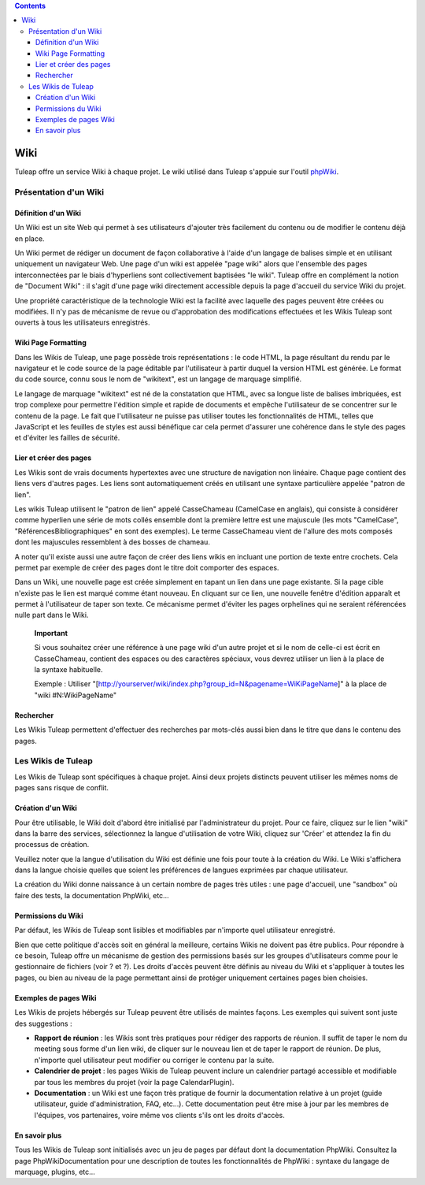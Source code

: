.. contents::
   :depth: 3
..

Wiki
====

Tuleap offre un service Wiki à chaque projet. Le wiki
utilisé dans Tuleap s'appuie sur l'outil
`phpWiki <http://phpwiki.sourceforge.net>`__.

Présentation d'un Wiki
-----------------------

Définition d'un Wiki
`````````````````````

Un Wiki est un site Web qui permet à ses utilisateurs d'ajouter très
facilement du contenu ou de modifier le contenu déjà en place.

Un Wiki permet de rédiger un document de façon collaborative à l'aide
d'un langage de balises simple et en utilisant uniquement un navigateur
Web. Une page d'un wiki est appelée "page wiki" alors que l'ensemble des
pages interconnectées par le biais d'hyperliens sont collectivement
baptisées "le wiki". Tuleap offre en complément la notion de
"Document Wiki" : il s'agit d'une page wiki directement accessible
depuis la page d'accueil du service Wiki du projet.

Une propriété caractéristique de la technologie Wiki est la facilité
avec laquelle des pages peuvent être créées ou modifiées. Il n'y pas de
mécanisme de revue ou d'approbation des modifications effectuées et les
Wikis Tuleap sont ouverts à tous les utilisateurs
enregistrés.

Wiki Page Formatting
`````````````````````

Dans les Wikis de Tuleap, une page possède trois
représentations : le code HTML, la page résultant du rendu par le
navigateur et le code source de la page éditable par l'utilisateur à
partir duquel la version HTML est générée. Le format du code source,
connu sous le nom de "wikitext", est un langage de marquage simplifié.

Le langage de marquage "wikitext" est né de la constatation que HTML,
avec sa longue liste de balises imbriquées, est trop complexe pour
permettre l'édition simple et rapide de documents et empêche
l'utilisateur de se concentrer sur le contenu de la page. Le fait que
l'utilisateur ne puisse pas utiliser toutes les fonctionnalités de HTML,
telles que JavaScript et les feuilles de styles est aussi bénéfique car
cela permet d'assurer une cohérence dans le style des pages et d'éviter
les failles de sécurité.

Lier et créer des pages
````````````````````````

Les Wikis sont de vrais documents hypertextes avec une structure de
navigation non linéaire. Chaque page contient des liens vers d'autres
pages. Les liens sont automatiquement créés en utilisant une syntaxe
particulière appelée "patron de lien".

Les wikis Tuleap utilisent le "patron de lien" appelé
CasseChameau (CamelCase en anglais), qui consiste à considérer comme
hyperlien une série de mots collés ensemble dont la première lettre est
une majuscule (les mots "CamelCase", "RéférencesBibliographiques" en
sont des exemples). Le terme CasseChameau vient de l'allure des mots
composés dont les majuscules ressemblent à des bosses de chameau.

A noter qu'il existe aussi une autre façon de créer des liens wikis en
incluant une portion de texte entre crochets. Cela permet par exemple de
créer des pages dont le titre doit comporter des espaces.

Dans un Wiki, une nouvelle page est créée simplement en tapant un lien
dans une page existante. Si la page cible n'existe pas le lien est
marqué comme étant nouveau. En cliquant sur ce lien, une nouvelle
fenêtre d'édition apparaît et permet à l'utilisateur de taper son texte.
Ce mécanisme permet d'éviter les pages orphelines qui ne seraient
référencées nulle part dans le Wiki.

    **Important**

    Si vous souhaitez créer une référence à une page wiki d'un autre
    projet et si le nom de celle-ci est écrit en CasseChameau, contient
    des espaces ou des caractères spéciaux, vous devrez utiliser un lien
    à la place de la syntaxe habituelle.

    Exemple : Utiliser
    "[http://yourserver/wiki/index.php?group\_id=N&pagename=WiKiPageName]"
    à la place de "wiki #N:WikiPageName"

Rechercher
```````````

Les Wikis Tuleap permettent d'effectuer des recherches par
mots-clés aussi bien dans le titre que dans le contenu des pages.

Les Wikis de Tuleap
--------------------

Les Wikis de Tuleap sont spécifiques à chaque projet. Ainsi
deux projets distincts peuvent utiliser les mêmes noms de pages sans
risque de conflit.

Création d'un Wiki
```````````````````

Pour être utilisable, le Wiki doit d'abord être initialisé par
l'administrateur du projet. Pour ce faire, cliquez sur le lien "wiki"
dans la barre des services, sélectionnez la langue d'utilisation de
votre Wiki, cliquez sur 'Créer' et attendez la fin du processus de
création.

Veuillez noter que la langue d'utilisation du Wiki est définie une fois
pour toute à la création du Wiki. Le Wiki s'affichera dans la langue
choisie quelles que soient les préférences de langues exprimées par
chaque utilisateur.

La création du Wiki donne naissance à un certain nombre de pages très
utiles : une page d'accueil, une "sandbox" où faire des tests, la
documentation PhpWiki, etc…

Permissions du Wiki
````````````````````

Par défaut, les Wikis de Tuleap sont lisibles et modifiables
par n'importe quel utilisateur enregistré.

Bien que cette politique d'accès soit en général la meilleure, certains
Wikis ne doivent pas être publics. Pour répondre à ce besoin,
Tuleap offre un mécanisme de gestion des permissions basés
sur les groupes d'utilisateurs comme pour le gestionnaire de fichiers
(voir ? et ?). Les droits d'accès peuvent être définis au niveau du Wiki
et s'appliquer à toutes les pages, ou bien au niveau de la page
permettant ainsi de protéger uniquement certaines pages bien choisies.

Exemples de pages Wiki
```````````````````````

Les Wikis de projets hébergés sur Tuleap peuvent être
utilisés de maintes façons. Les exemples qui suivent sont juste des
suggestions :

-  **Rapport de réunion** : les Wikis sont très pratiques pour rédiger
   des rapports de réunion. Il suffit de taper le nom du meeting sous
   forme d'un lien wiki, de cliquer sur le nouveau lien et de taper le
   rapport de réunion. De plus, n'importe quel utilisateur peut modifier
   ou corriger le contenu par la suite.

-  **Calendrier de projet** : les pages Wikis de Tuleap
   peuvent inclure un calendrier partagé accessible et modifiable par
   tous les membres du projet (voir la page CalendarPlugin).

-  **Documentation** : un Wiki est une façon très pratique de fournir la
   documentation relative à un projet (guide utilisateur, guide
   d'administration, FAQ, etc…). Cette documentation peut être mise à
   jour par les membres de l'équipes, vos partenaires, voire même vos
   clients s'ils ont les droits d'accès.

En savoir plus
```````````````

Tous les Wikis de Tuleap sont initialisés avec un jeu de
pages par défaut dont la documentation PhpWiki. Consultez la page
PhpWikiDocumentation pour une description de toutes les fonctionnalités
de PhpWiki : syntaxe du langage de marquage, plugins, etc…
